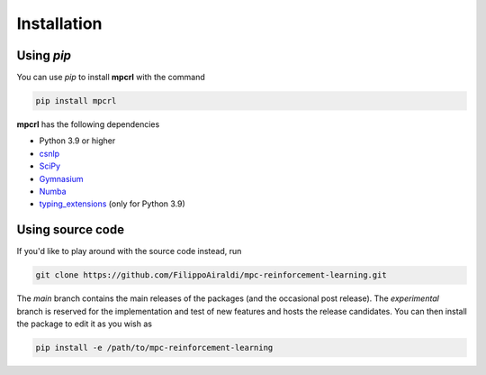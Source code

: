 ------------
Installation
------------

Using `pip`
===========

You can use `pip` to install **mpcrl** with the command

.. code:: bash

   pip install mpcrl

**mpcrl** has the following dependencies

-  Python 3.9 or higher
- `csnlp <https://casadi-nlp.readthedocs.io/en/stable/>`__
- `SciPy <https://scipy.org/>`__
- `Gymnasium <https://gymnasium.farama.org/>`__
- `Numba <https://numba.pydata.org/>`__
- `typing_extensions <https://pypi.org/project/typing-extensions/>`__ (only for Python
  3.9)

Using source code
=================

If you'd like to play around with the source code instead, run

.. code:: bash

   git clone https://github.com/FilippoAiraldi/mpc-reinforcement-learning.git

The `main` branch contains the main releases of the packages (and the occasional post
release). The `experimental` branch is reserved for the implementation and test of new
features and hosts the release candidates. You can then install the package to edit it
as you wish as

.. code:: bash

   pip install -e /path/to/mpc-reinforcement-learning
